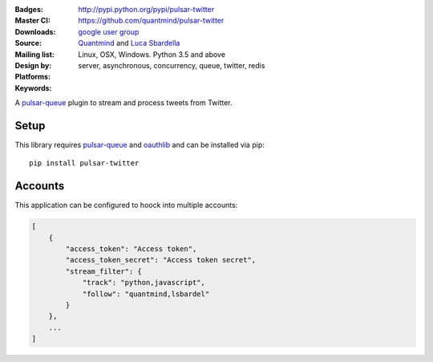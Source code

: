 :Badges: |license|  |pyversions| |status| |pypiversion|
:Master CI: |master-build| |coverage-master|
:Downloads: http://pypi.python.org/pypi/pulsar-twitter
:Source: https://github.com/quantmind/pulsar-twitter
:Mailing list: `google user group`_
:Design by: `Quantmind`_ and `Luca Sbardella`_
:Platforms: Linux, OSX, Windows. Python 3.5 and above
:Keywords: server, asynchronous, concurrency, queue, twitter, redis


.. |pypiversion| image:: https://badge.fury.io/py/pulsar-twitter.svg
  :target: https://pypi.python.org/pypi/pulsar-twitter
.. |pyversions| image:: https://img.shields.io/pypi/pyversions/pulsar-twitter.svg
  :target: https://pypi.python.org/pypi/pulsar-twitter
.. |license| image:: https://img.shields.io/pypi/l/pulsar-twitter.svg
  :target: https://pypi.python.org/pypi/pulsar-twitter
.. |status| image:: https://img.shields.io/pypi/status/pulsar-twitter.svg
  :target: https://pypi.python.org/pypi/pulsar-twitter
.. |downloads| image:: https://img.shields.io/pypi/dd/pulsar-twitter.svg
  :target: https://pypi.python.org/pypi/pulsar-twitter
.. |master-build| image:: https://img.shields.io/travis/quantmind/pulsar-twitter/master.svg
  :target: https://travis-ci.org/quantmind/pulsar-twitter
.. |coverage-master| image:: https://coveralls.io/repos/github/quantmind/pulsar-twitter/badge.svg?branch=master
  :target: https://coveralls.io/github/quantmind/pulsar-twitter?branch=master

A `pulsar-queue`_ plugin to stream and process tweets from Twitter.

Setup
---------

This library requires pulsar-queue_ and `oauthlib`_ and can be installed via pip::

    pip install pulsar-twitter


Accounts
------------

This application can be configured to hoock into multiple accounts:

.. code:: javascript

    [
        {
            "access_token": "Access token",
            "access_token_secret": "Access token secret",
            "stream_filter": {
                "track": "python,javascript",
                "follow": "quantmind,lsbardel"
            }
        },
        ...
    ]


.. _`pulsar-queue`: https://github.com/quantmind/pulsar-queue
.. _`oauthlib`: https://pypi.python.org/pypi/oauthlib
.. _`google user group`: https://groups.google.com/forum/?fromgroups#!forum/python-pulsar
.. _`Luca Sbardella`: http://lucasbardella.com
.. _`Quantmind`: http://quantmind.com
